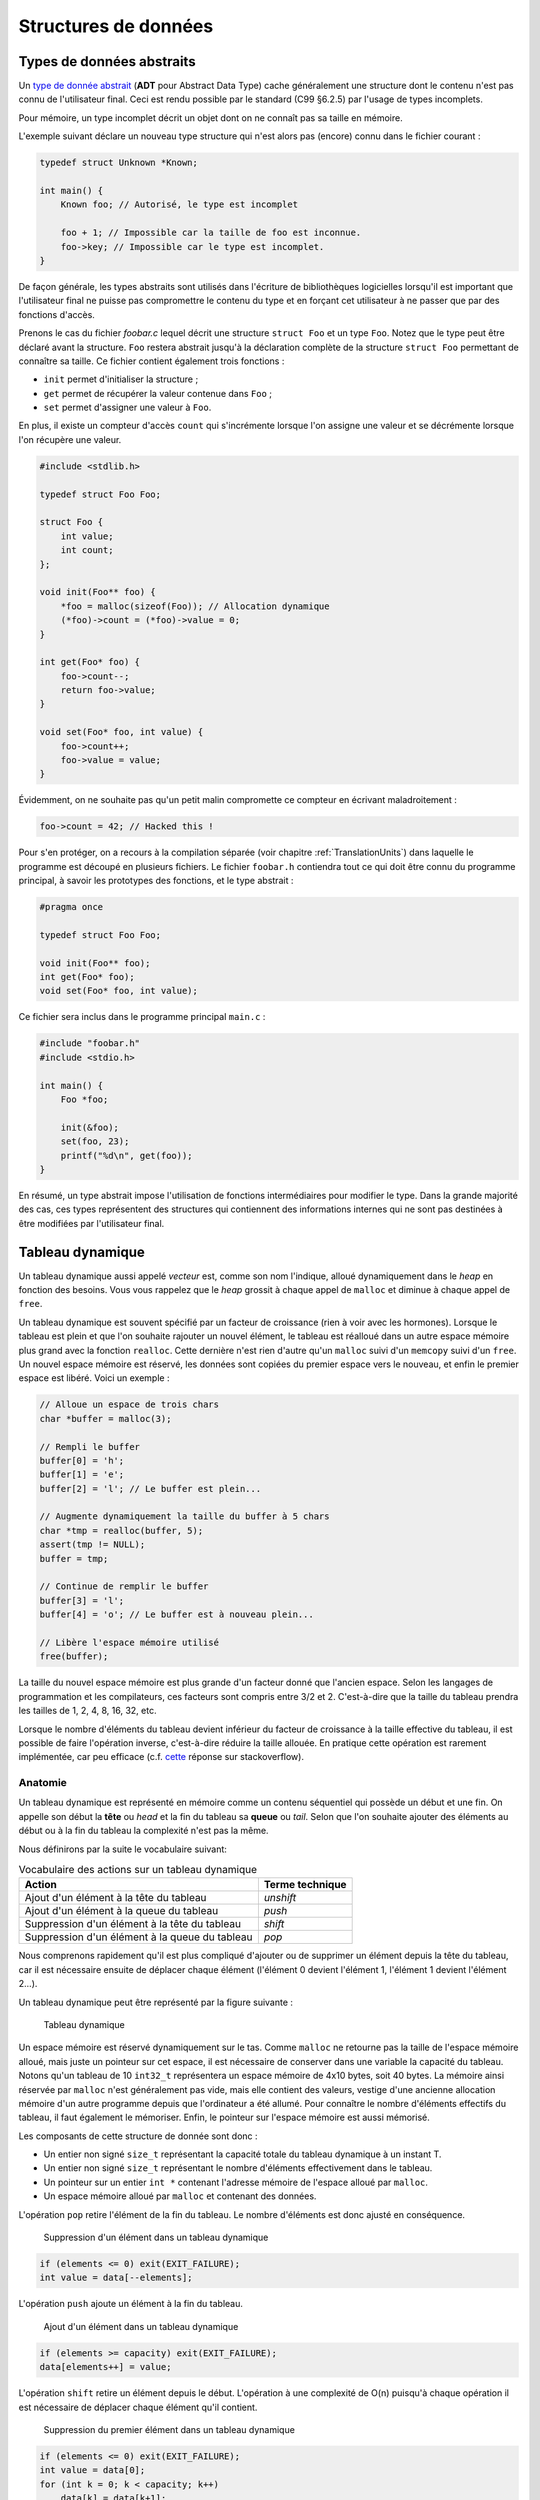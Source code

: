 =====================
Structures de données
=====================

Types de données abstraits
==========================

Un `type de donnée abstrait <https://fr.wikipedia.org/wiki/Type_abstrait>`__ (**ADT** pour Abstract Data Type) cache généralement une structure dont le contenu n'est pas connu de l'utilisateur final. Ceci est rendu possible par le standard (C99 §6.2.5) par l'usage de types incomplets.

Pour mémoire, un type incomplet décrit un objet dont on ne connaît pas sa taille en mémoire.

L'exemple suivant déclare un nouveau type structure qui n'est alors pas (encore) connu dans le fichier courant :

.. code-block:: c

    typedef struct Unknown *Known;

    int main() {
        Known foo; // Autorisé, le type est incomplet

        foo + 1; // Impossible car la taille de foo est inconnue.
        foo->key; // Impossible car le type est incomplet.
    }

De façon générale, les types abstraits sont utilisés dans l'écriture de bibliothèques logicielles lorsqu'il est important que l'utilisateur final ne puisse pas compromettre le contenu du type et en forçant cet utilisateur à ne passer que par des fonctions d'accès.

Prenons le cas du fichier `foobar.c` lequel décrit une structure ``struct Foo`` et un type ``Foo``. Notez que le type peut être déclaré avant la structure. ``Foo`` restera abstrait jusqu'à la déclaration complète de la structure ``struct Foo`` permettant de connaître sa taille. Ce fichier contient également trois fonctions :

- ``init`` permet d'initialiser la structure ;
- ``get`` permet de récupérer la valeur contenue dans ``Foo`` ;
- ``set`` permet d'assigner une valeur à ``Foo``.

En plus, il existe un compteur d'accès ``count`` qui s'incrémente lorsque l'on assigne une valeur et se décrémente lorsque l'on récupère une valeur.

.. code-block:: c

    #include <stdlib.h>

    typedef struct Foo Foo;

    struct Foo {
        int value;
        int count;
    };

    void init(Foo** foo) {
        *foo = malloc(sizeof(Foo)); // Allocation dynamique
        (*foo)->count = (*foo)->value = 0;
    }

    int get(Foo* foo) {
        foo->count--;
        return foo->value;
    }

    void set(Foo* foo, int value) {
        foo->count++;
        foo->value = value;
    }

Évidemment, on ne souhaite pas qu'un petit malin compromette ce compteur en écrivant maladroitement :

.. code-block:: c

    foo->count = 42; // Hacked this !

Pour s'en protéger, on a recours à la compilation séparée (voir chapitre :ref:`TranslationUnits`) dans laquelle le programme est découpé en plusieurs fichiers. Le fichier ``foobar.h`` contiendra tout ce qui doit être connu du programme principal, à savoir les prototypes des fonctions, et le type abstrait :

.. code-block:: c

    #pragma once

    typedef struct Foo Foo;

    void init(Foo** foo);
    int get(Foo* foo);
    void set(Foo* foo, int value);

Ce fichier sera inclus dans le programme principal ``main.c`` :

.. code-block:: c

    #include "foobar.h"
    #include <stdio.h>

    int main() {
        Foo *foo;

        init(&foo);
        set(foo, 23);
        printf("%d\n", get(foo));
    }

En résumé, un type abstrait impose l'utilisation de fonctions intermédiaires pour modifier le type. Dans la grande majorité des cas, ces types représentent des structures qui contiennent des informations internes qui ne sont pas destinées à être modifiées par l'utilisateur final.

Tableau dynamique
=================

Un tableau dynamique aussi appelé *vecteur* est, comme son nom l'indique, alloué dynamiquement dans le *heap* en fonction des besoins. Vous vous rappelez que le *heap* grossit à chaque appel de ``malloc`` et diminue à chaque appel de ``free``.

Un tableau dynamique est souvent spécifié par un facteur de croissance (rien à voir avec les hormones). Lorsque le tableau est plein et que l'on souhaite rajouter un nouvel élément, le tableau est réalloué dans un autre espace mémoire plus grand avec la fonction ``realloc``. Cette dernière n'est rien d'autre qu'un ``malloc`` suivi d'un ``memcopy`` suivi d'un ``free``. Un nouvel espace mémoire est réservé, les données sont copiées du premier espace vers le nouveau, et enfin le premier espace est libéré. Voici un exemple :

.. code-block:: c

    // Alloue un espace de trois chars
    char *buffer = malloc(3);

    // Rempli le buffer
    buffer[0] = 'h';
    buffer[1] = 'e';
    buffer[2] = 'l'; // Le buffer est plein...

    // Augmente dynamiquement la taille du buffer à 5 chars
    char *tmp = realloc(buffer, 5);
    assert(tmp != NULL);
    buffer = tmp;

    // Continue de remplir le buffer
    buffer[3] = 'l';
    buffer[4] = 'o'; // Le buffer est à nouveau plein...

    // Libère l'espace mémoire utilisé
    free(buffer);

La taille du nouvel espace mémoire est plus grande d'un facteur donné que l'ancien espace. Selon les langages de programmation et les compilateurs, ces facteurs sont compris entre 3/2 et 2. C'est-à-dire que la taille du tableau prendra les tailles de 1, 2, 4, 8, 16, 32, etc.

Lorsque le nombre d'éléments du tableau devient inférieur du facteur de croissance à la taille effective du tableau, il est possible de faire l'opération inverse, c'est-à-dire réduire la taille allouée. En pratique cette opération est rarement implémentée, car peu efficace (c.f. `cette <https://stackoverflow.com/a/60827815/2612235>`__ réponse sur stackoverflow).

Anatomie
--------

.. index:: tableau dynamique, tête, queue, head, tail

Un tableau dynamique est représenté en mémoire comme un contenu séquentiel qui possède un début et une fin. On appelle son début la **tête** ou *head* et la fin du tableau sa **queue** ou *tail*. Selon que l'on souhaite ajouter des éléments au début ou à la fin du tableau la complexité n'est pas la même.

Nous définirons par la suite le vocabulaire suivant:

.. table:: Vocabulaire des actions sur un tableau dynamique

    ==============================================  ===============
    Action                                          Terme technique
    ==============================================  ===============
    Ajout d'un élément à la tête du tableau         `unshift`
    Ajout d'un élément à la queue du tableau        `push`
    Suppression d'un élément à la tête du tableau   `shift`
    Suppression d'un élément à la queue du tableau  `pop`
    ==============================================  ===============

Nous comprenons rapidement qu'il est plus compliqué d'ajouter ou de supprimer un élément depuis la tête du tableau, car il est nécessaire ensuite de déplacer chaque élément (l'élément 0 devient l'élément 1, l'élément 1 devient l'élément 2...).

Un tableau dynamique peut être représenté par la figure suivante :

.. figure:: ../../assets/figures/dist/data-structure/dyn-array.*

    Tableau dynamique

Un espace mémoire est réservé dynamiquement sur le tas. Comme ``malloc`` ne retourne pas la taille de l'espace mémoire alloué, mais juste un pointeur sur cet espace, il est nécessaire de conserver dans une variable la capacité du tableau. Notons qu'un tableau de 10 ``int32_t`` représentera un espace mémoire de 4x10 bytes, soit 40 bytes. La mémoire ainsi réservée par ``malloc`` n'est généralement pas vide, mais elle contient des valeurs, vestige d'une ancienne allocation mémoire d'un autre programme depuis que l'ordinateur a été allumé. Pour connaître le nombre d'éléments effectifs du tableau, il faut également le mémoriser. Enfin, le pointeur sur l'espace mémoire est aussi mémorisé.

Les composants de cette structure de donnée sont donc :

- Un entier non signé ``size_t`` représentant la capacité totale du tableau dynamique à un instant T.
- Un entier non signé ``size_t`` représentant le nombre d'éléments effectivement dans le tableau.
- Un pointeur sur un entier ``int *`` contenant l'adresse mémoire de l'espace alloué par ``malloc``.
- Un espace mémoire alloué par ``malloc`` et contenant des données.

.. index:: pop

L'opération ``pop`` retire l'élément de la fin du tableau. Le nombre d'éléments est donc ajusté en conséquence.

.. figure:: ../../assets/figures/dist/data-structure/dyn-array-pop.*
    :scale: 70%

    Suppression d'un élément dans un tableau dynamique

.. code-block:: c

    if (elements <= 0) exit(EXIT_FAILURE);
    int value = data[--elements];

.. index:: push

L'opération ``push`` ajoute un élément à la fin du tableau.

.. figure:: ../../assets/figures/dist/data-structure/dyn-array-push.*
    :scale: 70%

    Ajout d'un élément dans un tableau dynamique

.. code-block:: c

    if (elements >= capacity) exit(EXIT_FAILURE);
    data[elements++] = value;

L'opération ``shift`` retire un élément depuis le début. L'opération à une complexité de O(n) puisqu'à chaque opération il est nécessaire de déplacer chaque élément qu'il contient.

.. figure:: ../../assets/figures/dist/data-structure/dyn-array-shift.*
    :scale: 70%

    Suppression du premier élément dans un tableau dynamique

.. code-block:: c

    if (elements <= 0) exit(EXIT_FAILURE);
    int value = data[0];
    for (int k = 0; k < capacity; k++)
        data[k] = data[k+1];

Une optimisation peut être faite en déplaçant le pointeur de donnée de 1 permettant de réduite la complexité à O(1) :

.. code-block:: c

    if (elements <= 0) exit(EXIT_FAILURE);
    if (capacity <= 0) exit(EXIT_FAILURE);
    int value = data[0];
    data++;
    capacity--;

.. index:: unshift

Enfin, l'opération ``unshift`` ajoute un élément depuis le début du tableau :

.. figure:: ../../assets/figures/dist/data-structure/dyn-array-unshift.*
    :scale: 70%

    Ajout d'un élément en début d'un tableau dynamique

.. code-block:: c

    for (int k = elements; k >= 1; k--)
        data[k] = data[k - 1];
    data[0] = value;

Dans le cas ou le nombre d'éléments atteint la capacité maximum du tableau, il est nécessaire de réallouer l'espace mémoire avec ``realloc``. Généralement on se contente de doubler l'espace alloué.

.. code-block:: c

    if (elements >= capacity) {
        data = realloc(data, capacity *= 2);
    }

Buffer circulaire
==================

Un :index:`tampon circulaire` aussi appelé :index:`buffer circulaire` ou :index:`ring buffer` en anglais est généralement d'une taille fixe et possède deux pointeurs. L'un pointant sur le dernier élément (*tail*) et l'un sur le premier élément (*head*).

Lorsqu'un élément est supprimé du buffer, le pointeur de fin est incrémenté. Lorsqu'un élément est ajouté, le pointeur de début est incrémenté.

Pour permettre la circulation, les indices sont calculés modulo la taille du buffer.

Il est possible de représenter schématiquement ce buffer comme un cercle et ses deux pointeurs :

.. figure:: ../../assets/figures/dist/data-structure/ring.*
    :scale: 70%

    Exemple d'un tampon circulaire

Le nombre d'éléments dans le buffer est la différence entre le pointeur de tête et le pointeur de queue, modulo la taille du buffer. Néanmoins, l'opérateur ``%`` en C ne fonctionne que sur des nombres positifs et ne retourne pas le résidu positif le plus petit. En sommes, ``-2 % 5`` devrait donner ``3``, ce qui est le cas en Python, mais en C, en C++ ou en PHP la valeur retournée est ``-2``. Le modulo vrai, mathématiquement correct peut être calculé ainsi :

.. code-block:: c

    ((A % M) + M) % M

Les indices sont bouclés sur la taille du buffer, l'élément suivant est donc défini par :

.. code-block:: c

    (i + 1) % SIZE

Voici une implémentation possible du buffer circulaire :

.. code-block:: c

    #define SIZE 16
    #define MOD(A, M) (((A % M) + M) % M)
    #define NEXT(A) (((A) + 1) % SIZE)

    typedef struct Ring {
        int buffer[SIZE];
        int head;
        int tail;
    } Ring;

    void init(Ring *ring) {
        ring->head = ring->tail = 0;
    }

    int count(Ring *ring) {
        return MOD(ring->head - ring->tail, size);
    }

    bool is_full(Ring *ring) {
        return count(ring) == SIZE - 1;
    }

    bool is_empty(Ring *ring) {
        return ring->tail == ring->head;
    }

    int* enqueue(Ring *ring, int value) {
        if (is_full(ring)) return NULL;
        ring->buffer[ring->head] = value;
        int *el = &ring->buffer[ring->head];
        ring->head = NEXT(ring->head);
        return el;
    }

    int* dequeue(Ring *ring) {
        if (is_empty(ring)) return NULL;
        int *el = &ring->buffer[ring->tail];
        ring->tail = NEXT(ring->tail);
        return el;
    }

Listes chaînées
===============

.. index:: liste chaînée

On s'aperçoit vite avec les tableaux que certaines opérations sont plus coûteuses que d'autres. Ajouter ou supprimer un élément à la fin du tableau coûte :math:`O(1)` amorti, mais ajouter ou supprimer un élément à l'intérieur du tableau coûte :math:`O(n)` du fait qu'il est nécessaire de déplacer tous les éléments qui suivent l'élément concerné.

Une possible solution à ce problème serait de pouvoir s'affranchir du lien entre les éléments et leurs positions en mémoire relative les uns aux autres.

Pour illustrer cette idée, imaginons un tableau statique dans lequel chaque élément est décrit par la structure suivante :

.. code-block:: c

    struct Element {
        int value;
        int index_next_element;
    };

    struct Element elements[100];

Considérons les dix premiers éléments de la séquence de nombre `A130826 <https://oeis.org/A130826>`__ dans un tableau statique. Ensuite, répartissons ces valeurs aléatoirement dans notre tableau `elements` déclaré plus haut entre les indices 0 et 19.

.. figure:: ../../assets/figures/dist/data-structure/static-linked-list.*

    Construction d'une liste chainée à l'aide d'un tableau

On observe sur la figure ci-dessus que les éléments n'ont plus besoin de se suivre en mémoire, car il est possible facilement de chercher l'élément suivant de la liste avec cette relation :

.. code-block:: c

    struct Element current = elements[4];
    struct Element next = elements[current.index_next_element]

De même, insérer une nouvelle valeur `13` après la valeur `42` est très facile:

.. code-block:: c

    // Recherche de l'élément contenant la valeur 42
    struct Element el = elements[0];
    while (el.value != 42 && el.index_next_element != -1) {
        el = elements[el.index_next_element];
    }
    if (el.value != 42) abort();

    // Recherche d'un élément libre
    const int length = sizeof(elements) / sizeof(elements[0]);
    int k;
    for (k = 0; k < length; k++)
        if (elements[k].index_next_element == -1)
            break;
    assert(k < length && elements[k].index_next_element == -1);

    // Création d'un nouvel élément
    struct Element new = (Element){
        .value = 13,
        .index_next_element = -1
    };

    // Insertion de l'élément quelque part dans le tableau
    el.index_next_element = k;
    elements[el.index_next_element] = new;

Cette solution d'utiliser un lien vers l'élément suivant et s'appelle liste chaînée. Chaque élément dispose d'un lien vers l'élément suivant situé quelque part en mémoire. Les opérations d'insertion et de suppression au milieu de la chaîne sont maintenant effectuées en :math:`O(1)` contre :math:`O(n)` pour un tableau standard. En revanche l'espace nécessaire pour stocker ce tableau est doublé puisqu'il faut associer à chaque valeur le lien vers l'élément suivant.

D'autre part, la solution proposée n'est pas optimale :

- L'élément 0 est un cas particulier qu'il faut traiter différemment. Le premier élément de la liste doit toujours être positionné à l'indice 0 du tableau. Insérer un nouvel élément en début de tableau demande de déplacer cet élément ailleurs en mémoire.
- Rechercher un élément libre prend du temps.
- Supprimer un élément dans le tableau laisse une place mémoire vide. Il devient alors difficile de savoir où sont les emplacements mémoires disponibles.

Une liste chaînée est une structure de données permettant de lier des éléments structurés entre eux. La liste est caractérisée par :

- un élément de tête (*head*),
- un élément de queue (*tail*).

Un élément est caractérisé par :

- un contenu (*payload*),
- une référence vers l'élément suivant et/ou précédent dans la liste.

Les listes chaînées réduisent la complexité liée à la manipulation d'éléments dans une liste. L'empreinte mémoire d'une liste chaînée est plus grande qu'avec un tableau, car à chaque élément de donnée est associé un pointeur vers l'élément suivant ou précédent.

Ce surcoût est souvent part du compromis entre la complexité d'exécution du code et la mémoire utilisée par ce programme.

.. table:: Coût des opérations dans des structures de données récursives

    +----------------------+--------------+--------------+-------------------+--------------+
    | Structure de donnée  |   Pire cas   |              |                   |              |
    |                      +--------------+--------------+----------------------------------+
    |                      |  Insertion   | Suppression  |     Recherche     |              |
    |                      +--------------+--------------+-------------------+--------------+
    |                      |              |              |       Trié        |   Pas trié   |
    +======================+==============+==============+===================+==============+
    | Tableau, pile, queue | :math:`O(n)` | :math:`O(n)` | :math:`O(log(n))` | :math:`O(n)` |
    +----------------------+--------------+--------------+-------------------+--------------+
    | Liste chaînée simple | :math:`O(1)` | :math:`O(1)` | :math:`O(n)`      | :math:`O(n)` |
    +----------------------+--------------+--------------+-------------------+--------------+

Liste simplement chaînée (*linked-list*)
----------------------------------------

.. index:: linked-list, liste chaînée

La figure suivante illustre un set d'éléments liés entre eux à l'aide d'un pointeur rattaché à chaque élément. On peut s'imaginer que chaque élément peut se situer n'importe où en mémoire et
qu'il n'est alors pas indispensable que les éléments se suivent dans l'ordre.

Il est indispensable de bien identifier le dernier élément de la liste grâce à son pointeur associé
à la valeur ``NULL``.

.. figure:: ../../assets/figures/dist/data-structure/list.*

    Liste chaînée simple

.. code-block:: c

    #include <stdio.h>
    #include <stdlib.h>

    struct Point
    {
        double x;
        double y;
        double z;
    };

    struct Element
    {
        struct Point point;
        struct Element* next;
    };

    int main(void)
    {
        struct Element a = {.point = {1,2,3}, .next = NULL};
        struct Element b = {.point = {4,5,6}, .next = &a};
        struct Element c = {.point = {7,8,9}, .next = &b};

        a.next = &c;

        struct Element* walk = &a;

        for (size_t i = 0; i < 10; i++)
        {
            printf("%d. P(x, y, z) = %0.2f, %0.2f, %0.2f\n",
                i,
                walk->point.x,
                walk->point.y,
                walk->point.z
            );

            walk = walk->next;
        }
    }


Opérations sur une liste chaînée
--------------------------------

- Création
- Nombre d'éléments
- Recherche
- Insertion
- Suppression
- Concaténation
- Destruction

Lors de la création d'un élément, on utilise principalement le mécanisme
de l'allocation dynamique ce qui permet de récupérer l'adresse de
l'élément et de faciliter sa manipulation au travers de la liste.  Ne
pas oublier de libérer la mémoire allouée pour les éléments lors de leur
suppression…

Calcul du nombre d'éléments dans la liste
^^^^^^^^^^^^^^^^^^^^^^^^^^^^^^^^^^^^^^^^^

Pour évaluer le nombre d'éléments dans une liste, on effectue le
parcours de la liste à partir de la tête, et on passe d'élément en
élément grâce au champ *next* de la structure ``Element``. On incrément
le nombre d'éléments jusqu'à ce que le pointeur *next* soit égal à ``NULL``.

.. code-block:: c

    size_t count = 0;

    for (Element *e = &head; e != NULL; e = e->next)
        count++;
    }

Attention, cette technique ne fonctionne pas dans tous les cas, spécialement lorsqu'il y a des boucles dans la liste chaînée. Prenons l'exemple suivant :

.. figure:: ../../assets/figures/dist/data-structure/loop.*
    :scale: 70%

    Boucle dans une liste chaînée

La liste se terminant par une boucle, il n'y aura jamais d'élément de fin et le nombre d'éléments
calculé sera infini. Or, cette liste a un nombre fixe d'éléments. Comment donc les compter ?

Il existe un algorithme nommé détection de cycle de Robert W. Floyd aussi appelé *algorithme du lièvre et de la tortue*. Il consiste à avoir deux pointeurs qui parcourent la liste chaînée. L'un avance deux fois plus vite que le second.

.. index:: Floyd, Robert Floyd, lièvre, tortue

.. figure:: ../../assets/figures/dist/data-structure/floyd.*
    :scale: 70%

    Algorithme de détection de cycle de Robert W. Floyd

.. code-block:: c

  size_t compute_length(Element* head)
  {
      size_t count = 0;

      Element* slow = head;
      Element* fast = head;

      while (fast != NULL && fast->next != NULL) {
          slow = slow->next;
          fast = fast->next->next;

          count++;

          if (slow == fast) {
              // Collision
              break;
          }
      }

      // Case when no loops detected
      if (fast == NULL || fast->next == NULL) {
          return count;
      }

      // Move slow to head, keep fast at meeting point.
      slow = head;
      while (slow != fast) {
          slow = slow->next;
          fast = fast->next;

          count--;
      }

      return count;
  }


Une bonne idée pour se simplifier la vie est simplement d'éviter la création de boucles.

Insertion
^^^^^^^^^

L'insertion d'un élément dans une liste chaînée peut-être implémentée de la façon suivante :

.. code-block:: c

    Element* insert_after(Element* e, void* payload)
    {
        Element* new = malloc(sizeof(Element));

        memcpy(new->payload, payload, sizeof(new->payload));

        new->next = e->next;
        e->next = new;

        return new;
    }

Suppression
^^^^^^^^^^^

La suppression implique d'accéder à l'élément parent, il n'est donc pas possible à partir d'un élément donné de le supprimer de la liste.

.. code-block:: c

    void delete_after(Element* e)
    {
        e->next = e->next->next;
        free(e);
    }

Recherche
^^^^^^^^^

Rechercher dans une liste chaînée est une question qui peut-être complexe et il est nécessaire de ce poser un certain nombre de questions :

- Est-ce que la liste est triée?
- Combien d'espace mémoire puis-je utiliser?

On sait qu'une recherche idéale s'effectue en :math:`O(log(n))`, mais que la solution triviale en :math:`O(n)` est la suivante :

Liste doublement chaînée
========================

Liste chaînée XOR
-----------------

L'inconvénient d'une liste doublement chaînée est le surcoût nécessaire au stockage d'un élément. Chaque élément contient en effet deux pointeurs sur l'élément précédent (*prev*) et suivant (*next*).

.. code-block:: text

    ...  A       B         C         D         E  ...
            –>  next –>  next  –>  next  –>
            <–  prev <–  prev  <–  prev  <–

Cette liste chaînée particulière compresse les deux pointeurs en un seul en utilisant l'opération XOR (dénotée ⊕).

.. code-block:: text

    ...  A        B         C         D         E  ...
            <–>  A⊕C  <->  B⊕D  <->  C⊕E  <->

Lorsque la liste est traversée de gauche à droite, il est possible de facilement reconstruire le pointeur de l'élément suivant à partir de l'adresse de l'élément précédent.

Les inconvénients de cette structure sont :

- Difficultés de débogage
- Complexité de mise en œuvre

L'avantage principal étant le gain de place en mémoire.


Liste chaînée déroulée (Unrolled linked list)
=============================================

Une liste chaînée déroulée rassemble les avantages d'un tableau et d'une liste chaînée. Elle permet d'accroître les performances en réduisant l'overhead de réservation mémoire avec `malloc`.

.. figure:: ../../assets/figures/dist/data-structure/unrolled-linked-list.*
    :scale: 70%

    Liste chaînée déroulée

.. code-block:: c

    typedef struct Node {
        struct Node *next;
        size_t count;  // Nombre d'éléments
        int elements[]; // Membre flexible contenant les éléments
    } Node;

Arbre binaire de recherche
==========================

L'objectif de cette section n'est pas d'entrer dans les détails des `arbres binaires <https://fr.wikipedia.org/wiki/Arbre_binaire_de_recherche>`__ dont la théorie requiert un ouvrage dédié, mais de vous sensibiliser à l'existence de ces structures de données qui sont à la base de beaucoup de langage de haut niveau comme C++, Python ou C#.

L'arbre binaire, n'est rien d'autre qu'une liste chaînée comportant deux enfants un ``left`` et un ``right``:

.. figure:: ../../assets/figures/dist/data-structure/binary-tree.*
    :scale: 70%

    Arbre binaire équilibré

Lorsqu'il est équilibré, un arbre binaire comporte autant d'éléments à gauche qu'à droite et lorsqu'il est correctement rempli, la valeur d'un élément est toujours :

- La valeur de l'enfant de gauche est inférieure à celle de son parent
- La valeur de l'enfant de droite est supérieure à celle de son parent

Cette propriété est très appréciée pour rechercher et insérer des données complexes. Admettons que l'on a un registre patient du type :

.. code-block:: c

    struct patient {
        size_t id;
        char firstname[64];
        char lastname[64];
        uint8_t age;
    }

    typedef struct node {
        struct patient data;
        struct node* left;
        struct node* right;
    } Node;

Si l'on cherche le patient numéro ``612``, il suffit de parcourir l'arbre de façon dichotomique :

.. code-block:: c

    Node* search(Node* node, size_t id)
    {
        if (node == NULL)
            return NULL;

        if (node->data.id == id)
            return node;

        return search(node->data.id > id ? node->left : node->right, id);
    }

L'insertion et la suppression d'éléments dans un arbre binaire fait appel à des `rotations <https://fr.wikipedia.org/wiki/Rotation_d%27un_arbre_binaire_de_recherche>`__, puisque les éléments doivent être insérés dans le correct ordre et que l'arbre, pour être performant doit toujours être équilibré. Ces rotations sont donc des mécanismes de rééquilibrage de l'arbre ne sont pas triviaux, mais dont la complexité d'exécution reste simple, et donc performante.

Heap
====

La structure de donnée ``heap`` aussi nommée tas ne doit pas être confondue avec le tas utilisé en allocation dynamique. Il s'agit d'une forme particulière de l'arbre binaire dit "presque complet", dans lequel la différence de niveau entre les feuilles n'excède pas 1. C'est-à-dire que toutes les feuilles sont à une distance identique de la racine plus ou moins 1.

Un tas peut aisément être représenté sous forme de tableau en utilisant la règle suivante :

.. table:: Opération d'accès à un élément d'un *heap*

    ================  ======================  ======================
    Cible             Début à 0               Début à 1
    ================  ======================  ======================
    Enfant de gauche  :math:`2*k  + 1`        :math:`2 * k`
    Enfant de droite  :math:`2*k  + 2`        :math:`2 * k + 1`
    Parent            :math:`floor(k-1) / 2`  :math:`floor(k) / 2`
    ================  ======================  ======================

.. figure:: ../../assets/figures/dist/data-structure/heap.*
    :scale: 70%

    Représentation d'un *heap*

Queue prioritaire
=================

.. index:: queue prioritaire

Une queue prioritaire ou *priority queue*, est une queue dans laquelle les éléments sont traités par ordre de priorité. Imaginons des personnalités, toutes atteintes d'une rage de dents et qui font la queue chez un dentiste aux mœurs discutables. Ce dernier ne prendra pas ses patients par ordre d'arrivée, mais, par importance aristocratique.

.. code-block:: c

    typedef struct Person {
       char *name;
       enum SocialStatus {
           PEON;
           WORKER;
           ENGINEER;
           DOCTOR;
           PROFESSOR;
           PRESIDENT;
           SUPERHERO;
       } status;
    } Person;

    int main() {
        ProrityQueue queue;
        queue_init(queue);

        for(int i = 0; i < 100; i++) {
           queue_enqueue(queue, (Person) {
              .name = random_name(),
              .status = random_status()
           });

           Person person;
           queue_dequeue(queue, &person);
           dentist_heal(person);
        }
    }

La queue prioritaire dispose donc aussi des méthodes ``enqueue`` et ``dequeue`` mais le ``dequeue`` retournera l'élément le plus prioritaire de la liste. Ceci se traduit par trier la file d'attente à chaque opération ``enqueue`` ou ``dequeue``. L'une de ces deux opérations pourrait donc avoir une complexité de :math:`O(n log n)`. Heureusement, il existe méthodes de tris performantes si un tableau est déjà trié et qu'un seul nouvel élément y est ajouté.

L'implémentation de ce type de structure de donnée s'appuie le plus souvent sur un *heap*, soit construit à partir d'un tableau statique, soit un tableau dynamique.

Tableau de Hachage
==================

Les tableaux de hachage (*Hash Table*) sont une structure particulière dans laquelle une fonction dite de *hachage* est utilisée pour transformer les entrées en des indices d'un tableau.

L'objectif est de stocker des chaînes de caractères correspondant a des noms simples ici utilisés pour l'exemple. Une possible répartition serait la suivante :

.. figure:: ../../assets/figures/dist/data-structure/hash-linear.*

    Tableau de hachage simple

Si l'on cherche l'indice correspondant à ``Ada``, il convient de pouvoir calculer la valeur de l'indice correspondant à partir de la valeur de la chaîne de caractère. Pour calculer cet indice aussi appelé *hash*, il existe une infinité de méthodes. Dans cet exemple, considérons une méthode simple. Chaque lettre est identifiée par sa valeur ASCII et la somme de toutes les valeurs ASCII est calculée. Le modulo 10 est ensuite calculé sur cette somme pour obtenir une valeur entre 0 et 9. Ainsi nous avons les calculs suivants :

.. code-block:: console

    Nom    Valeurs ASCII     Somme  Modulo 10
    ---    --------------    -----  ---------
    Mia -> {77, 105, 97}  -> 279 -> 4
    Tim -> {84, 105, 109} -> 298 -> 1
    Bea -> {66, 101, 97}  -> 264 -> 0
    Zoe -> {90, 111, 101} -> 302 -> 5
    Jan -> {74, 97, 110}  -> 281 -> 6
    Ada -> {65, 100, 97}  -> 262 -> 9
    Leo -> {76, 101, 111} -> 288 -> 2
    Sam -> {83, 97, 109}  -> 289 -> 3
    Lou -> {76, 111, 117} -> 304 -> 7
    Max -> {77, 97, 120}  -> 294 -> 8
    Ted -> {84, 101, 100} -> 285 -> 10

Pour trouver l'indice de ``"Mia"`` il suffit donc d'appeler la fonction suivante :

.. code-block:: c

    int hash_str(char *s) {
        int sum = 0;
        while (*s != '\0') sum += s++;
        return sum % 10;
    }

L'assertion suivante est donc vraie :

.. code-block:: c

    assert(strcmp(table[hash_str("Mia")], "Mia") == 0);

Rechercher ``"Mia"`` et obtenir ``"Mia"`` n'est certainement pas l'exemple le plus utile. Néanmoins il est possible d'encoder plus qu'une chaîne de caractère et utiliser plutôt une structure de donnée :

.. code-block:: c

    struct Person {
        char name[3 + 1 /* '\0' */];
        struct {
            int month;
            int day;
            int year;
        } born;
        enum {
            JOB_ASTRONOMER,
            JOB_INVENTOR,
            JOB_ACTRESS,
            JOB_LOGICIAN,
            JOB_BIOLOGIST
        } job;
        char country_code; // For example 41 for Switzerland
    };

Dans ce cas, le calcul du hash se ferait sur la première clé d'un élément :

.. code-block:: c

    int hash_person(struct Person person) {
        int sum = 0;
        while (*person.name != '\0') sum += s++;
        return sum % 10;
    }

L'accès à une personne à partir de la clé se résous donc en ``O(1)`` car il n'y a aucune itération ou recherche à effectuer.

Cette `vidéo <https://www.youtube.com/watch?v=KyUTuwz_b7Q>`__ YouTube explique bien le fonctionnement des tableaux de hachage.

Collisions
----------

.. index:: collision

Lorsque la :index`fonction de hachage` est mal choisie, un certain nombre de collisions peuvent apparaître. Si l'on souhaite par exemple ajouter les personnes suivantes :

.. code-block:: text

    Sue -> {83, 117, 101} -> 301 -> 4
    Len -> {76, 101, 110} -> 287 -> 1

On voit que les positions ``4`` et ``1`` sont déjà occupées par Mia et Tim.

Une stratégie de résolution s'appelle `Open adressing <https://en.wikipedia.org/wiki/Open_addressing>`__. Parmi les possibilités de cette stratégie le *linear probing* consiste à vérifier si la position du tableau est déjà occupée et en cas de collision, chercher la prochaine place disponible dans le tableau :

.. code-block:: c

    Person people[10] = {0}

    // Add Mia
    Person mia = {.name="Mia", .born={.day=1,.month=4,.year=1991}};
    int hash = hash_person(mia);
    while (people[hash].name[0] != '\0') hash++;
    people[hash] = mia;

Récupérer une valeur dans le tableau demande une comparaison supplémentaire :

.. code-block:: c

    char key[] = "Mia";
    int hash = hash_str(key)
    while (strcmp(people[hash], key) != 0) hash++;
    Person person = people[hash];

Lorsque le nombre de collisions est négligeable par rapport à la table de hachage la recherche d'un élément est toujours en moyenne égale à :math:`O(1)`, mais lorsque le nombre de collisions est prépondérant, la complexité se rapproche de celle de la recherche linéaire :math:`O(n)` et on perd tout avantage à cette structure de donnée.

Dans le cas extrême, pour garantir un accès unitaire pour tous les noms de trois lettres, il faudrait un tableau de hachage d'une taille :math:`26^3 = 17576` personnes. L'empreinte mémoire peut être considérablement réduite en stockant non pas une structure ``struct Person`` mais plutôt l'adresse vers cette structure :

.. code-block:: c

    struct Person *people[26 * 26 * 26] = { NULL };

Dans ce cas exagéré, la fonction de hachage pourrait être la suivante :

.. code-block:: c

    int hash_name(char name[4]) {
        int base = 26;
        return
            (name[0] - 'A') * 1 +
            (name[1] - 'a') * 26 +
            (name[2] - 'a') * 26 * 26;
    }

Facteur de charge
-----------------

Le :index:`facteur de charge` d'une table de hachage est donné par la relation :

.. math::

    \text{Facteur de charge} = \frac{\text{Nombre total d'éléments}}{\text{Taille de la table}}

Plus ce facteur de charge est élevé, dans le cas du *linear probing*, moins bon sera performance de la table de hachage.

Certains algorithmes permettent de redimensionner dynamiquement la table de hachage pour conserver un facteur de charge le plus faible possible.

Chaînage
--------

Le :index:`chaînage` ou *chaining* est une autre méthode pour mieux gérer les collisions. La table de hachage est couplée à une liste chaînée.

.. figure:: ../../assets/figures/dist/data-structure/hash-table.*

    Chaînage d'une table de hachage

Fonction de hachage
-------------------

Nous avons vu plus haut une fonction de hachage calculant le modulo sur la somme des caractères ASCII d'une chaîne de caractères. Nous avons également vu que cette fonction de hachage est source de nombreuses collisions. Les chaînes ``"Rea"`` ou ``"Rae"`` auront les même *hash* puisqu'ils contiennent les mêmes lettres. De même une fonction de hachage qui ne répartit pas bien les éléments dans la table de hachage sera mauvaise. On sait par exemple que les voyelles sont nombreuses dans les mots et qu'il n'y en a que six et que la probabilité que nos noms de trois lettres contiennent une voyelle en leur milieu est très élevée.

L'idée générale des fonctions de hachage est de répartir **uniformément** les clés sur les indices de la table de hachage. L'approche la plus courante est de mélanger les bits de notre clé dans un processus reproductible.

Une idée **mauvaise** et **à ne pas retenir** pourrait être d'utiliser le caractère pseudo-aléatoire de ``rand`` pour hacher nos noms :

.. code-block:: c

    #include <stdlib.h>
    #include <stdio.h>

    int hash(char *str, int mod) {
        int h = 0;
        while(*str != '\0') {
            srand(h + *str++);
            h = rand();
        }
        return h % mod;
    }

    int main() {
        char *names[] = {
            "Bea", "Tim", "Len", "Sam", "Ada", "Mia",
            "Sue", "Zoe", "Rae", "Lou", "Max", "Tod"
        };
        for (int i = 0; i < sizeof(names) / sizeof(*names); i++)
            printf("%s : %d\n", names[i], hash(names[i], 10));
    }

Cette approche nous donne une assez bonne répartition :

.. code-block:: console

    $ ./a.out
    Bea : 2
    Tim : 3
    Len : 0
    Sam : 3
    Ada : 4
    Mia : 3
    Sue : 6
    Zoe : 5
    Rae : 8
    Lou : 0
    Max : 3
    Tod : 1

Dans la pratique, on utilisera volontiers des fonctions de hachage utilisées en cryptographies tels que `MD5 <https://en.wikipedia.org/wiki/MD5>`__ ou `SHA`. Considérons par exemple la première partie du poème Chanson de Pierre Corneille :

.. code-block:: console

    $ cat chanson.txt
    Si je perds bien des maîtresses,
    J'en fais encor plus souvent,
    Et mes voeux et mes promesses
    Ne sont que feintes caresses,
    Et mes voeux et mes promesses
    Ne sont jamais que du vent.

    $ md5sum chanson.txt
    699bfc5c3fd42a06e99797bfa635f410  chanson.txt

Le *hash* de ce texte est exprimé en hexadécimal ( ``0x699bfc5c3fd42a06e99797bfa635f410``). Converti en décimal ``140378864046454182829995736237591622672`` il peut être réduit en utilisant le modulo. Voici un exemple en C :

.. code-block:: c

    #include <stdlib.h>
    #include <stdio.h>
    #include <openssl/md5.h>
    #include <string.h>

    int hash(char* str, int mod) {
        // Compute MD5
        unsigned int output[4];
        MD5_CTX md5;
        MD5_Init(&md5);
        MD5_Update(&md5, str, strlen(str));
        MD5_Final((char*)output, &md5);

        // 128-bits --> 32-bits
        unsigned int h = 0;
        for (int i = 0; i < sizeof(output)/sizeof(*output); i++) {
            h ^= output[i];
        }

        // 32-bits --> mod
        return h % mod;
    }

    int main() {
        char *text[] = {
            "La poule ou l'oeuf?",
            "Les pommes sont cuites!",
            "Aussi lentement que possible",
            "La poule ou l'oeuf.",
            "La poule ou l'oeuf!",
            "Aussi vite que nécessaire",
            "Il ne faut pas lâcher la proie pour l’ombre.",
            "Le mieux est l'ennemi du bien",
        };

        for (int i = 0; i < sizeof(text) / sizeof(*text); i++)
            printf("% 2d. %s\n", hash(text[i], 10), text[i]);
    }

.. code-block:: console

    $ gcc hash.c -lcrypto
    $ ./a.out
    1. La poule ou l'oeuf?
    2. Les pommes sont cuites!
    3. Aussi lentement que possible
    4. La poule ou l'oeuf.
    5. La poule ou l'oeuf!
    6. Aussi vite que nécessaire
    8. Il ne faut pas lâcher la proie pour l’ombre.
    9. Le mieux est l'ennemi du bien

On peut constater qu'ici les indices sont bien répartis et que la fonction de hachage choisie semble uniforme.

Piles ou LIFO (*Last In First Out*)
===================================

Une pile est une structure de donnée très similaire à un tableau dynamique, mais dans laquelle les opérations sont limitées. Par exemple, il n'est possible que :

- d'ajouter un élément (*push*) ;
- retirer un élément (*pop*) ;
- obtenir le dernier élément ajouté (*peek*) ;
- tester si la pile est vide (*is_empty*) ;
- tester si la pile est pleine avec (*is_full*).

Une utilisation possible de pile sur des entiers serait la suivante :

.. code-block:: c

    #include "stack.h"

    int main() {
        Stack stack;
        stack_init(&stack);

        stack_push(42);
        assert(stack_peek() == 42);

        stack_push(23);
        assert(!stack_is_empty());

        assert(stack_pop() == 23);
        assert(stack_pop() == 42);

        assert(stack_is_empty());
    }

Les piles peuvent être implémentées avec des tableaux dynamiques ou des listes chaînées (voir plus bas).

Queues ou FIFO (*First In First Out*)
=====================================

Les queues sont aussi des structures très similaires à des tableaux dynamiques, mais elles ne permettent que les opérations suivantes :

- ajouter un élément à la queue (*push*) aussi nommé *enqueue* ;
- supprimer un élément au début de la queue (*shift*) aussi nommé *dequeue* ;
- tester si la queue est vide (*is_empty*) ;
- tester si la queue est pleine avec (*is_full*).

Les queues sont souvent utilisées lorsque des processus séquentiels ou parallèles s'échangent des tâches à traiter :

.. code-block::

    #include "queue.h"
    #include <stdio.h>

    void get_work(Queue *queue) {
        while (!feof(stdin)) {
            int n;
            if (scanf("%d", &n) == 1)
                queue_enqueue(n);
            scanf("%*[^\n]%[\n]");
        }
    }

    void process_work(Queue *queue) {
        while (!is_empty(queue)) {
            int n = queue_dequeue(queue);
            printf("%d est %s\n", n, n % 2 ? "impair" : "pair";
        }
    }

    int main() {
        Queue* queue;

        queue_init(&queue);
        get_work(queue);
        process_work(queue);
        queue_free(queue);
    }



Performances
============

Les différentes structures de données ne sont pas toutes équivalentes en termes de performances. Il convient, selon l'application, d'opter pour la structure la plus adaptée, et par conséquent il est important de pouvoir comparer les différentes structures de données pour choisir la plus appropriée. Est-ce que les données doivent être maintenues triées ? Est-ce que la structure de donnée est utilisée comme une pile ou un tas ? Quelle est la structure de donnée avec le moins d'*overhead* pour les opérations de ``push`` ou ``unshift`` ?

L'indexation (*indexing*) est l'accès à une certaine valeur du tableau par exemple avec ``a[k]``. Dans un tableau statique et dynamique l'accès se fait par pointeur depuis le début du tableau soit : ``*((char*)a + sizeof(a[0]) * k)`` qui est équivalant à ``*(a + k)``. L'indexation par arithmétique de pointeur n'est pas possible avec les listes chaînées dont il faut parcourir chaque élément pour découvrir l'adresse du prochain élément :

.. code-block:: c

    int get(List *list) {
        List *el = list->head;
        for(int i = 0; i < k; i++)
            el = el.next;
        return el.value;
    }

L'indexation d'une liste chaînée prend dans le cas le plus défavorable :math:`O(n)`.

Les arbres binaires ont une structure qui permet naturellement la dichotomique. Chercher l'élément 5 prend 4 opérations : ``12 -> 4 -> 6 -> 5``. L'indexation est ainsi possible en :math:`O(log n)`.

.. code-block:: text

                12
                 |
             ----+----
           /           \
          4            12
         --            --
       /    \        /    \
      2      6      10    14
     / \    / \    / \   /  \
    1   3  5   7  9  11 13  15

Le tableau suivant résume les performances obtenues pour les différentes structures de données que nous avons vu dans ce chapitre :

.. table:: Comparaison des performances des structures récursives

    =============  ==========  ===========  ========  ==========  ========  =========
        Action             Tableau          Liste     Buffer      Arbre     Hash Map
    -------------  -----------------------  --------  ----------  --------  ---------
    Nom            Statique    Dynamique    chaînée   circulaire  binaire   linéaire
    =============  ==========  ===========  ========  ==========  ========  =========
    Indexing       1            1           n         1           log n     1
    Unshift/Shift  n            n           1         1           log n     n
    Push/Pop       1            1 amorti    1         1           log n     1
    Insert/Delete  n            n           1         n           log n     n
    Search         n            n           n         n           log n     1
    Sort           n log n      n log n     n log n   n log n     1         *n/a*
    =============  ==========  ===========  ========  ==========  ========  =========

